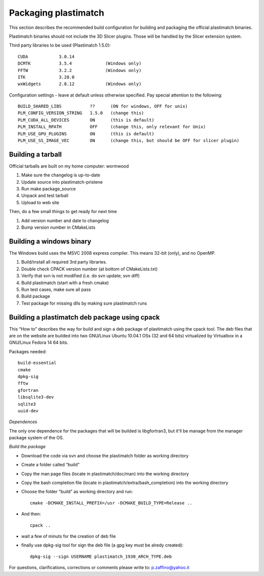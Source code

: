 Packaging plastimatch
=====================

This section describes the recommended build configuration for 
building and packaging the official plastimatch binaries.

Plastimatch binaries should not include the 3D Slicer plugins.  
Those will be handled by the Slicer extension system.

Third party libraries to be used (Plastimatch 1.5.0)::

  CUDA            3.0.14
  DCMTK           3.5.4             (Windows only)
  FFTW            3.2.2             (Windows only)
  ITK             3.20.0
  wxWidgets       2.8.12            (Windows only)

Configuration settings - leave at default unless otherwise specified.
Pay special attention to the following::

  BUILD_SHARED_LIBS           ??      (ON for windows, OFF for unix)
  PLM_CONFIG_VERSION_STRING   1.5.0   (change this)
  PLM_CUDA_ALL_DEVICES        ON      (this is default)
  PLM_INSTALL_RPATH           OFF     (change this, only relevant for Unix)
  PLM_USE_GPU_PLUGINS         ON      (this is default)
  PLM_USE_SS_IMAGE_VEC        ON      (change this, but should be OFF for slicer plugin)

Building a tarball
------------------
Official tarballs are built on my home computer: wormwood

#. Make sure the changelog is up-to-date
#. Update source into plastimatch-pristene
#. Run make package_source
#. Unpack and test tarball
#. Upload to web site

Then, do a few small things to get ready for next time

#. Add version number and date to changelog
#. Bump version number in CMakeLists

Building a windows binary
-------------------------

The Windows build uses the MSVC 2008 express compiler.  
This means 32-bit (only), and no OpenMP.

#. Build/install all required 3rd party libraries.
#. Double check CPACK version number (at bottom of CMakeLists.txt)
#. Verify that svn is not modified (i.e. do svn update; svn diff)
#. Build plastimatch (start with a fresh cmake)
#. Run test cases, make sure all pass
#. Build package
#. Test package for missing dlls by making sure plastimatch runs

Building a plastimatch deb package using cpack
----------------------------------------------

This “How to” describes the way for build and 
sign a deb package of plastimatch using the cpack tool.
The deb files that are on the website are builded 
into two GNU/Linux Ubuntu 10.04.1 OSs (32 and
64 bits) virtualized by Virtualbox in a GNU/Linux Fedora 14 64 bits.

Packages needed::

  build-essential
  cmake
  dpkg-sig
  fftw
  gfortran
  libsqlite3-dev
  sqlite3
  uuid-dev

*Dependences*

The only one dependence for the packages that will be builded 
is libgfortran3, but it'll be manage 
from the manager package system of the OS.

*Build the package*

- Download the code via svn and choose the plastimatch folder as working directory
- Create a folder called “build”
- Copy the man page files (locate in plastimatch/doc/man) into the working directory
- Copy the bash completion file (locate in plastimatch/extra/bash_completion) into the working directory
- Choose the folder “build” as working directory and run::

    cmake -DCMAKE_INSTALL_PREFIX=/usr -DCMAKE_BUILD_TYPE=Release ..

- And then::

    cpack ..

- wait a few of minuts for the creation of deb file
- finally use dpkg-sig tool for sign the deb file (a gpg key must be alredy created)::

    dpkg-sig --sign USERNAME plastimatch_1930_ARCH_TYPE.deb

For questions, clarifications, corrections or comments please write to:
p.zaffino@yahoo.it
